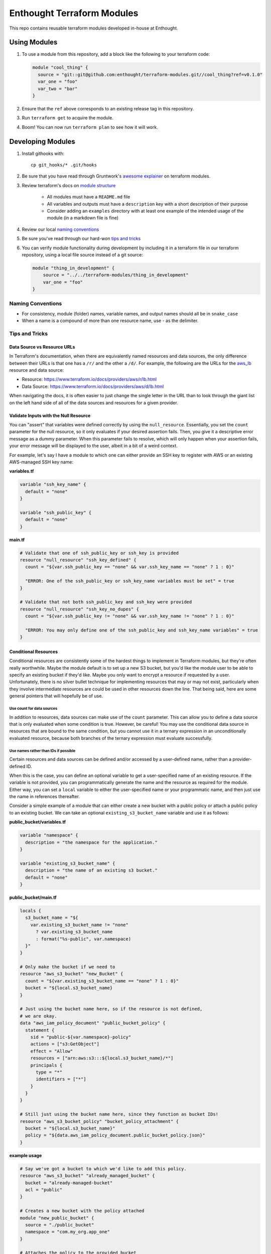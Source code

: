 ########################################################################
Enthought Terraform Modules
########################################################################

This repo contains reusable terraform modules developed in-house at Enthought.


************************************************************************
Using Modules
************************************************************************

1. To use a module from this repository, add a block like the following to
   your terraform code:

   .. code-block:: hcl

        module "cool_thing" {
          source = "git::git@github.com:enthought/terraform-modules.git//cool_thing?ref=v0.1.0"
          var_one = "foo"
          var_two = "bar"
        }

#. Ensure that the ``ref`` above corresponds to an existing release tag in this
   repository.
#. Run ``terraform get`` to acquire the module.
#. Boom! You can now run ``terraform plan`` to see how it will work.


************************************************************************
Developing Modules
************************************************************************

1. Install githooks with::

      cp git_hooks/* .git/hooks

#. Be sure that you have read through Gruntwork's `awesome explainer <https://blog.gruntwork.io/how-to-create-reusable-infrastructure-with-terraform-modules-25526d65f73d>`_
   on terraform modules.
#. Review terraform's docs on `module structure <https://www.terraform.io/docs/modules/create.html#standard-module-structure>`_

    - All modules must have a ``README.md`` file
    - All variables and outputs must have a ``description`` key with a short
      description of their purpose
    - Consider adding an ``examples`` directory with at least one example
      of the intended usage of the module (in a markdown file is fine)

#. Review our local `naming conventions`_
#. Be sure you've read through our hard-won `tips and tricks`_
#. You can verify module functionality during development by including it in a
   terraform file in our terraform repository, using a local file source
   instead of a git source:

   .. code-block:: hcl

        module "thing_in_development" {
            source = "../../terraform-modules/thing_in_development"
            var_one = "foo"
        }


Naming Conventions
========================================================================

* For consistency, module (folder) names, variable names, and output names
  should all be in ``snake_case``
* When a name is a compound of more than one resource name, use - as the delimiter.

Tips and Tricks
========================================================================

Data Source vs Resource URLs
------------------------------------------------------------------------

In Terraform's documentation, when there are equivalently named resources
and data sources, the only difference between their URLs is that one has a
``/r/`` and the other a ``/d/``. For example, the following are the URLs
for the aws_lb_ resource and data source:

* Resource: https://www.terraform.io/docs/providers/aws/r/lb.html
* Data Source: https://www.terraform.io/docs/providers/aws/d/lb.html

When navigating the docs, it is often easier to just change the single
letter in the URL than to look through the giant list on the left hand
side of all of the data sources and resources for a given provider.

Validate Inputs with the Null Resource
------------------------------------------------------------------------

You can "assert" that variables were defined correctly by using the
``null_resource``. Essentially, you set the ``count`` parameter for the
null resource, so it only evaluates if your desired assertion fails.
Then, you give it a descriptive error message as a dummy parameter. When
this parameter fails to resolve, which will only happen when your assertion
fails, your error message will be displayed to the user, albeit in a bit
of a weird context.

For example, let's say I have a module to which one can either provide
an SSH key to register with AWS or an existing AWS-managed SSH key name:

**variables.tf**

.. code-block:: hcl

    variable "ssh_key_name" {
      default = "none"
    }

    variable "ssh_public_key" {
      default = "none"
    }

**main.tf**

.. code-block:: hcl

    # Validate that one of ssh_public_key or ssh_key is provided
    resource "null_resource" "ssh_key_defined" {
      count = "${var.ssh_public_key == "none" && var.ssh_key_name == "none" ? 1 : 0}"

      "ERROR: One of the ssh_public_key or ssh_key_name variables must be set" = true
    }

    # Validate that not both ssh_public_key and ssh_key were provided
    resource "null_resource" "ssh_key_no_dupes" {
      count = "${var.ssh_public_key != "none" && var.ssh_key_name != "none" ? 1 : 0}"

      "ERROR: You may only define one of the ssh_public_key and ssh_key_name variables" = true
    }



Conditional Resources
------------------------------------------------------------------------

Conditional resources are consistently some of the hardest things to
implement in Terraform modules, but they're often really worthwhile.
Maybe the module default is to set up a new S3 bucket, but you'd like the
module user to be able to specify an existing bucket if they'd like.
Maybe you only want to encrypt a resource if requested by a user.
Unfortunately, there is no silver bullet technique for implementing
resources that may or may not exist, particularly when they involve
intermediate resources are could be used in other resources down the line.
That being said, here are some general pointers that will hopefully be
of use.

Use count for data sources
^^^^^^^^^^^^^^^^^^^^^^^^^^

In addition to resources, data sources can make use of the ``count``
parameter. This can allow you to define a data source that is only
evaluated when some condition is true. However, be careful! You may use
the conditional data source in resources that are bound to the same condition,
but you cannot use it in a ternary expression in an unconditionally evaluated
resource, because both branches of the ternary expression must evaluate
successfully.

Use names rather than IDs if possible
^^^^^^^^^^^^^^^^^^^^^^^^^^^^^^^^^^^^^

Certain resources and data sources can be defined and/or accessed by a
user-defined name, rather than a provider-defined ID.

When this is the case, you can define an optional variable to get a
user-specified name of an existing resource. If the variable is not provided,
you can programmatically generate the name and the resource as required
for the module. Either way, you can set a ``local`` variable to either
the user-specified name or your programmatic name, and then just use the
name in references thereafter.

Consider a simple example of a module that can either create a new bucket with
a public policy or attach a public policy to an existing bucket. We can take
an optional ``existing_s3_bucket_name`` variable and use it as follows:

**public_bucket/variables.tf**

.. code-block:: hcl

    variable "namespace" {
      description = "the namespace for the application."
    }

    variable "existing_s3_bucket_name" {
      description = "the name of an existing s3 bucket."
      default = "none"
    }

**public_bucket/main.tf**

.. code-block:: hcl

    locals {
      s3_bucket_name = "${
        var.existing_s3_bucket_name != "none"
          ? var.existing_s3_bucket_name
          : format("%s-public", var.namespace)
      }"
    }

    # Only make the bucket if we need to
    resource "aws_s3_bucket" "new_Bucket" {
      count = "${var.existing_s3_bucket_name == "none" ? 1 : 0}"
      bucket = "${local.s3_bucket_name}
    }

    # Just using the bucket name here, so if the resource is not defined,
    # we are okay.
    data "aws_iam_policy_document" "public_bucket_policy" {
      statement {
        sid = "public-${var.namespace}-policy"
        actions = ["s3:GetObject"]
        effect = "Allow"
        resources = ["arn:aws:s3:::${local.s3_bucket_name}/*"]
        principals {
          type = "*"
          identifiers = ["*"]
        }
      }
    }

    # Still just using the bucket name here, since they function as bucket IDs!
    resource "aws_s3_bucket_policy" "bucket_policy_attachment" {
      bucket = "${local.s3_bucket_name}"
      policy = "${data.aws_iam_policy_document.public_bucket_policy.json}"
    }

**example usage**

.. code-block:: hcl

    # Say we've got a bucket to which we'd like to add this policy.
    resource "aws_s3_bucket" "already_managed_bucket" {
      bucket = "already-managed-bucket"
      acl = "public"
    }

    # Creates a new bucket with the policy attached
    module "new_public_bucket" {
      source = "./public_bucket"
      namespace = "com.my_org.app_one"
    }

    # Attaches the policy to the provided bucket
    module "existing_bucket_ensure_policy" {
      source = "./public_bucket"
      namespace = "com.my_org.app_two"
      existing_s3_bucket_name = "already-managed-bucket"
    }


A non-exhaustive list for resources or data sources for which this is possible
follows:

* aws_lb_
* aws_iam_role_
* aws_kms_key_
* aws_s3_bucket_
* github_repository_
* github_user_


.. _aws_lb: https://www.terraform.io/docs/providers/aws/r/lb.html
.. _aws_iam_role: https://www.terraform.io/docs/providers/aws/r/iam_role.html
.. _aws_kms_key: https://www.terraform.io/docs/providers/aws/d/kms_key.html
.. _aws_s3_bucket: https://www.terraform.io/docs/providers/aws/r/s3_bucket.html#
.. _github_repository: https://www.terraform.io/docs/providers/github/r/repository.html
.. _github_user: https://www.terraform.io/docs/providers/github/d/user.html
